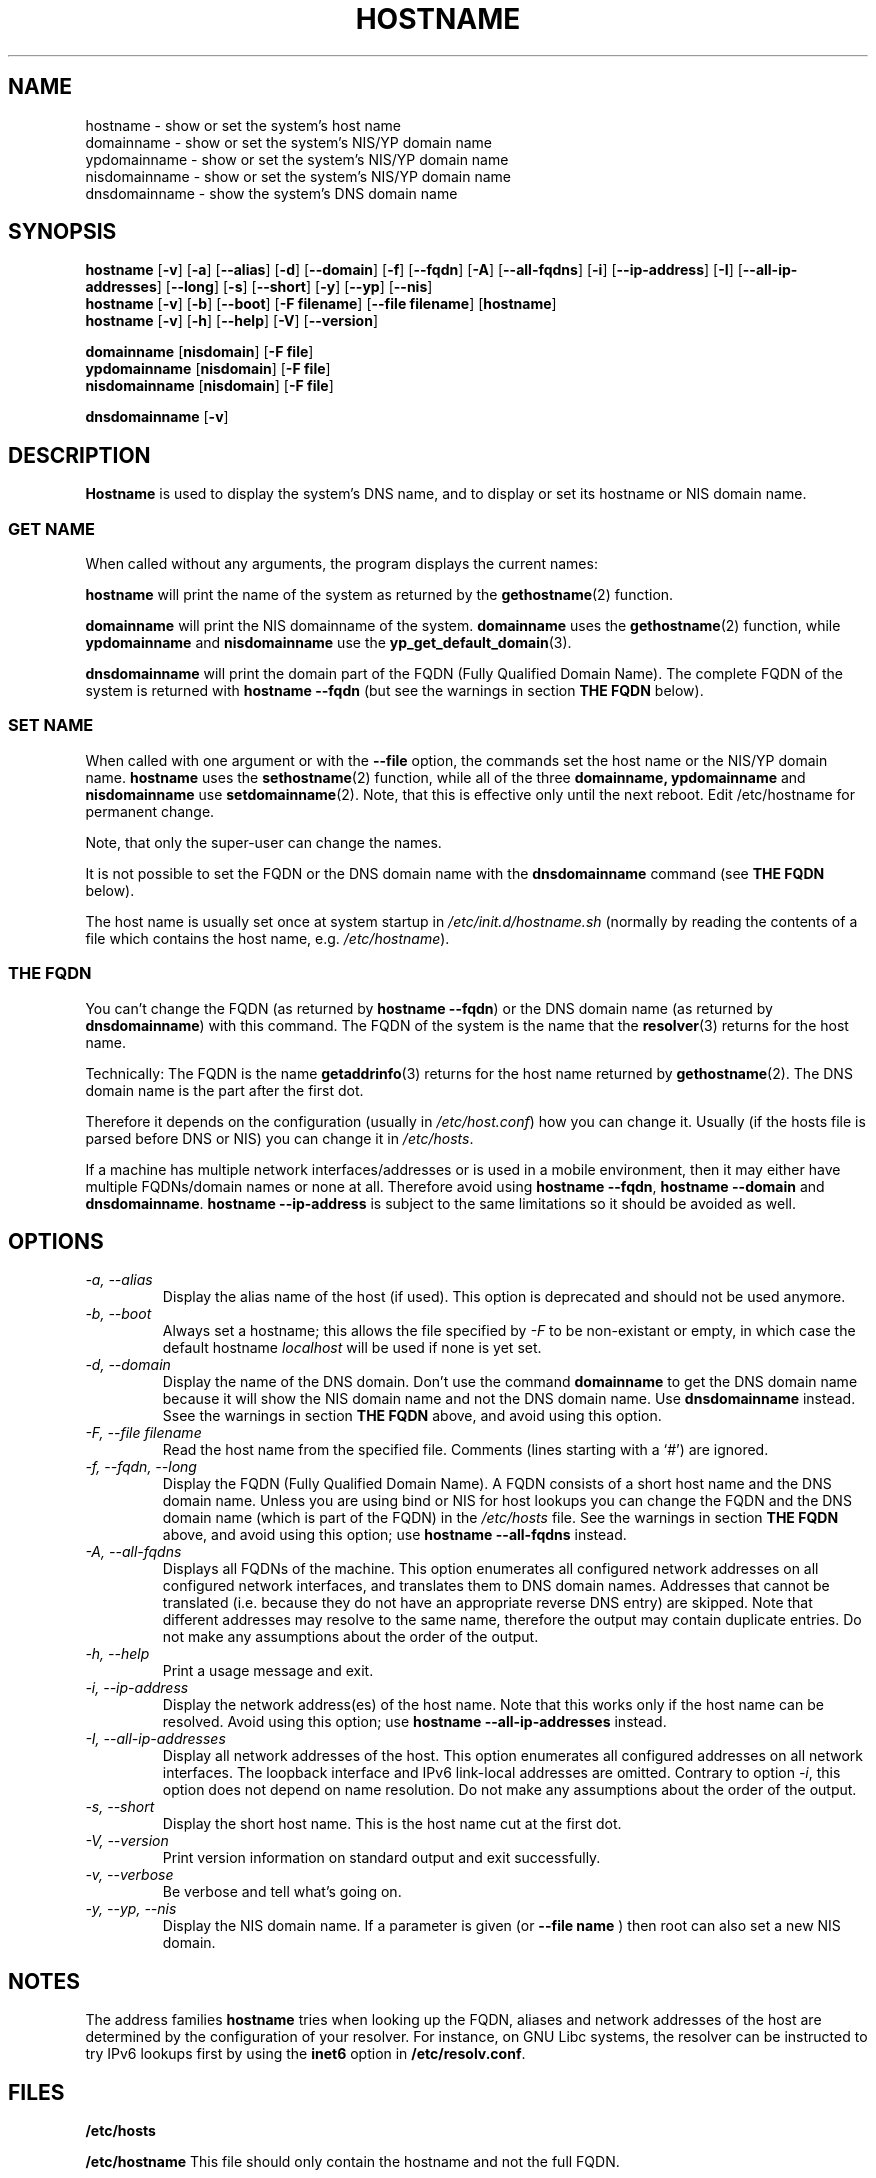 .TH HOSTNAME 1 "2009-09-16" "net-tools" "Linux Programmer's Manual"

.SH NAME
hostname \- show or set the system's host name
.br
domainname \- show or set the system's NIS/YP domain name
.br
ypdomainname \- show or set the system's NIS/YP domain name
.br
nisdomainname \- show or set the system's NIS/YP domain name
.br
dnsdomainname \- show the system's DNS domain name
.br

.SH SYNOPSIS
.B hostname
.RB [ \-v ]
.RB [ \-a ]
.RB [ \-\-alias ]
.RB [ \-d ]
.RB [ \-\-domain ]
.RB [ \-f ]
.RB [ \-\-fqdn ]
.RB [ \-A ]
.RB [ \-\-all-fqdns ]
.RB [ \-i ]
.RB [ \-\-ip-address ]
.RB [ \-I ]
.RB [ \-\-all-ip-addresses ]
.RB [ \-\-long ]
.RB [ \-s ]
.RB [ \-\-short ]
.RB [ \-y ]
.RB [ \-\-yp ]
.RB [ \-\-nis ]
.br
.B hostname
.RB [ \-v ]
.RB [ \-b ]
.RB [ \-\-boot ]
.RB [ \-F\ filename ]
.RB [ \-\-file\ filename ]
.RB [ hostname ]
.br
.B hostname
.RB [ \-v ]
.RB [ \-h ]
.RB [ \-\-help ]
.RB [ \-V ]
.RB [ \-\-version ]
.PP
.B domainname
.RB [ nisdomain ]
.RB [ \-F\ file ]
.br
.B ypdomainname
.RB [ nisdomain ]
.RB [ \-F\ file ]
.br
.B nisdomainname
.RB [ nisdomain ]
.RB [ \-F\ file ]
.PP
.B dnsdomainname
.RB [ \-v ]

.SH DESCRIPTION
.B Hostname
is used to display the system's DNS name, and to display or set its hostname or
NIS domain name.

.SS "GET NAME"
When called without any arguments, the program displays the current
names:
.LP
.B hostname
will print the name of the system as returned by the
.BR gethostname (2)
function.
.LP
.B domainname
will print the NIS domainname of the system.
.BR domainname
uses the
.BR gethostname (2)
function, while
.BR ypdomainname
and
.BR nisdomainname
use the
.BR yp_get_default_domain (3).
.LP
.B dnsdomainname
will print the domain part of the FQDN (Fully Qualified Domain Name). The
complete FQDN of the system is returned with
.BR "hostname \-\-fqdn"
(but see the warnings in section
.B "THE FQDN"
below).

.SS "SET NAME"
When called with one argument or with the
.B \-\-file
option, the commands set the host name or the NIS/YP domain name.
.BR hostname
uses the
.BR sethostname (2)
function, while all of the three
.BR domainname,
.BR ypdomainname
and
.BR nisdomainname
use
.BR setdomainname (2).
Note, that this is effective only until the next reboot.
Edit /etc/hostname for permanent change.
.LP
Note, that only the super-user can change the names.
.LP
It is not possible to set the FQDN or the DNS domain name with the
.B dnsdomainname
command (see
.B "THE FQDN"
below).
.LP
The host name is usually set once at system startup in
.I /etc/init.d/hostname.sh
(normally by reading the contents of a file which contains
the host name, e.g.
.IR /etc/hostname ).

.SS THE FQDN
You can't change the FQDN (as returned by
.BR "hostname \-\-fqdn" )
or the DNS domain name (as returned by
.BR "dnsdomainname" )
with this command. The FQDN of the system is the name that the
.BR resolver (3)
returns for the host name.
.LP
Technically: The FQDN is the name
.BR getaddrinfo (3)
returns for the host name returned by
.BR gethostname (2).
The DNS domain name is the part after the first dot.
.LP
Therefore it depends on the configuration (usually in
.IR /etc/host.conf )
how you can change it. Usually (if the hosts file is parsed before DNS or
NIS) you can change it in
.IR /etc/hosts .
.LP
If a machine has multiple network interfaces/addresses or is used in a
mobile environment, then it may either have multiple FQDNs/domain names
or none at all. Therefore avoid using
.BR "hostname \-\-fqdn" ,
.BR "hostname \-\-domain"
and
.BR "dnsdomainname" .
.BR "hostname \-\-ip-address"
is subject to the same limitations so it should be avoided as well.

.SH OPTIONS
.TP
.I "\-a, \-\-alias"
Display the alias name of the host (if used). This option is deprecated
and should not be used anymore.
.TP
.I "\-b, \-\-boot"
Always set a hostname; this allows the file specified by \fI-F\fR to be
non-existant or empty, in which case the default hostname \fIlocalhost\fR
will be used if none is yet set.
.TP
.I "\-d, \-\-domain"
Display the name of the DNS domain.  Don't use the command
.B domainname
to get the DNS domain name because it will show the NIS domain name and
not the DNS domain name. Use
.B dnsdomainname
instead. Ssee the warnings in section
.B "THE FQDN"
above, and avoid using this option.
.TP
.I "\-F, \-\-file filename"
Read the host name from the specified file. Comments (lines starting with
a `#') are ignored.
.TP
.I "\-f, \-\-fqdn, \-\-long"
Display the FQDN (Fully Qualified Domain Name). A FQDN consists of a
short host name and the DNS domain name. Unless you are using bind or NIS
for host lookups you can change the FQDN and the DNS domain name (which is
part of the FQDN) in the \fI/etc/hosts\fR file. See the warnings in section
.B "THE FQDN"
above, and avoid using this option; use
.BR "hostname \-\-all-fqdns"
instead.
.TP
.I "\-A, \-\-all-fqdns"
Displays all FQDNs of the machine. This option enumerates all configured
network addresses on all configured network interfaces, and translates
them to DNS domain names. Addresses that cannot be translated (i.e. because
they do not have an appropriate reverse DNS entry) are skipped. Note that
different addresses may resolve to the same name, therefore the output may
contain duplicate entries. Do not make any assumptions about the order of the
output.
.TP
.I "\-h, \-\-help"
Print a usage message and exit.
.TP
.I "\-i, \-\-ip-address"
Display the network address(es) of the host name. Note that this works only
if the host name can be resolved. Avoid using this option; use
.BR "hostname \-\-all-ip-addresses"
instead.
.TP
.I "\-I, \-\-all-ip-addresses"
Display all network addresses of the host. This option enumerates all
configured addresses on all network interfaces. The loopback interface and IPv6
link-local addresses are omitted. Contrary to option \fI-i\fR, this option
does not depend on name resolution. Do not make any assumptions about the
order of the output.
.TP
.I "\-s, \-\-short"
Display the short host name. This is the host name cut at the first dot.
.TP
.I "\-V, \-\-version"
Print version information on standard output and exit successfully.
.TP
.I "\-v, \-\-verbose"
Be verbose and tell what's going on.
.TP
.I "\-y, \-\-yp, \-\-nis"
Display the NIS domain name. If a parameter is given (or
.B \-\-file name
) then root can also set a new NIS domain.
.SH NOTES
The address families
.B hostname
tries when looking up the FQDN, aliases and network addresses of the
host are determined by the configuration of your resolver.
For instance, on GNU Libc systems, the resolver can be instructed to
try IPv6 lookups first by using the
.B inet6
option in
.BR /etc/resolv.conf .
.SH FILES
.B /etc/hosts

.B /etc/hostname
This file should only contain the hostname and not the full FQDN.
.SH AUTHORS
Peter Tobias, <tobias@et-inf.fho-emden.de>
.br
Bernd Eckenfels, <net-tools@lina.inka.de> (NIS and manpage).
.br
Michael Meskes, <meskes@debian.org>
.br
Louis Jeng, <louisje@gmail.com>
.br
